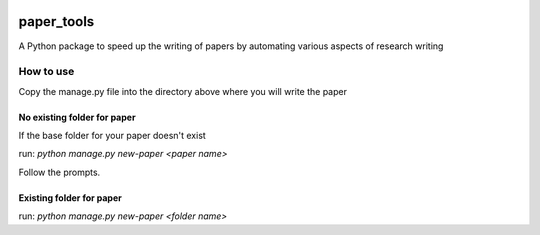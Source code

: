 .. image:: https://travis-ci.org/eng-tools/paper_tools.svg?branch=master
   :target: https://travis-ci.org/eng-tools/paper_tools
   :alt: Testing Status

.. image:: https://img.shields.io/pypi/v/paper_tools.svg
   :target: https://pypi.python.org/pypi/paper_tools
   :alt: PyPi version

.. image:: https://coveralls.io/repos/github/eng-tools/paper_tools/badge.svg
   :target: https://coveralls.io/github/eng-tools/paper_tools

.. image:: https://img.shields.io/badge/license-MIT-blue.svg
    :target: https://github.com/eng-tools/paper_tools/blob/master/LICENSE
    :alt: License


###########
paper_tools
###########

A Python package to speed up the writing of papers by automating various aspects of research writing

----------
How to use
----------

Copy the manage.py file into the directory above where you will write the paper

No existing folder for paper
############################

If the base folder for your paper doesn't exist

run:
`python manage.py new-paper <paper name>`

Follow the prompts.

Existing folder for paper 
#########################

run:
`python manage.py new-paper <folder name>`
